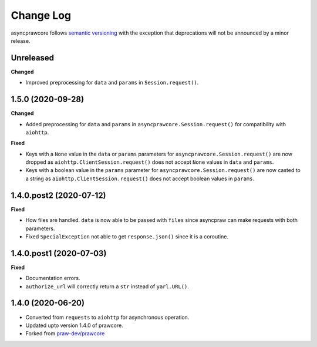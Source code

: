 Change Log
==========

asyncprawcore follows `semantic versioning <http://semver.org/>`_ with the exception
that deprecations will not be announced by a minor release.

Unreleased
----------

**Changed**

* Improved preprocessing for ``data`` and ``params`` in ``Session.request()``.

1.5.0 (2020-09-28)
------------------

**Changed**

* Added preprocessing for ``data`` and ``params`` in ``asyncprawcore.Session.request()``
  for compatibility with ``aiohttp``.

**Fixed**

* Keys with a ``None`` value in the ``data`` or ``params`` parameters for
  ``asyncprawcore.Session.request()`` are now dropped as
  ``aiohttp.ClientSession.request()`` does not accept ``None`` values in ``data`` and
  ``params``.
* Keys with a boolean value in the ``params`` parameter for
  ``asyncprawcore.Session.request()`` are now casted to a string as
  ``aiohttp.ClientSession.request()`` does not accept boolean values in ``params``.

1.4.0.post2 (2020-07-12)
------------------------

**Fixed**

* How files are handled. ``data`` is now able to be passed with ``files`` since
  asyncpraw can make requests with both parameters.
* Fixed ``SpecialException`` not able to get ``response.json()`` since it is a
  coroutine.

1.4.0.post1 (2020-07-03)
------------------------

**Fixed**

* Documentation errors.
* ``authorize_url`` will correctly return a ``str`` instead of ``yarl.URL()``.

1.4.0 (2020-06-20)
------------------

* Converted from ``requests`` to ``aiohttp`` for asynchronous operation.
* Updated upto version 1.4.0 of prawcore.
* Forked from `praw-dev/prawcore <https://github.com/praw-dev/prawcore>`_